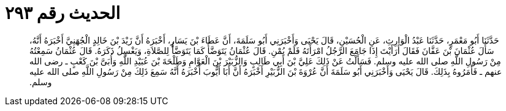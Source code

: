 
= الحديث رقم ٢٩٣

[quote.hadith]
حَدَّثَنَا أَبُو مَعْمَرٍ، حَدَّثَنَا عَبْدُ الْوَارِثِ، عَنِ الْحُسَيْنِ، قَالَ يَحْيَى وَأَخْبَرَنِي أَبُو سَلَمَةَ، أَنَّ عَطَاءَ بْنَ يَسَارٍ، أَخْبَرَهُ أَنَّ زَيْدَ بْنَ خَالِدٍ الْجُهَنِيَّ أَخْبَرَهُ أَنَّهُ، سَأَلَ عُثْمَانَ بْنَ عَفَّانَ فَقَالَ أَرَأَيْتَ إِذَا جَامَعَ الرَّجُلُ امْرَأَتَهُ فَلَمْ يُمْنِ‏.‏ قَالَ عُثْمَانُ يَتَوَضَّأُ كَمَا يَتَوَضَّأُ لِلصَّلاَةِ، وَيَغْسِلُ ذَكَرَهُ‏.‏ قَالَ عُثْمَانُ سَمِعْتُهُ مِنْ رَسُولِ اللَّهِ صلى الله عليه وسلم‏.‏ فَسَأَلْتُ عَنْ ذَلِكَ عَلِيَّ بْنَ أَبِي طَالِبٍ وَالزُّبَيْرَ بْنَ الْعَوَّامِ وَطَلْحَةَ بْنَ عُبَيْدِ اللَّهِ وَأُبَىَّ بْنَ كَعْبٍ ـ رضى الله عنهم ـ فَأَمَرُوهُ بِذَلِكَ‏.‏ قَالَ يَحْيَى وَأَخْبَرَنِي أَبُو سَلَمَةَ أَنَّ عُرْوَةَ بْنَ الزُّبَيْرِ أَخْبَرَهُ أَنَّ أَبَا أَيُّوبَ أَخْبَرَهُ أَنَّهُ سَمِعَ ذَلِكَ مِنْ رَسُولِ اللَّهِ صلى الله عليه وسلم‏.‏